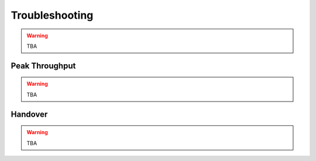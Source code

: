 .. _enb_trouble:

Troubleshooting
========================

.. warning::

  TBA

Peak Throughput
***************

.. warning::

  TBA

Handover
********

.. warning::

  TBA
